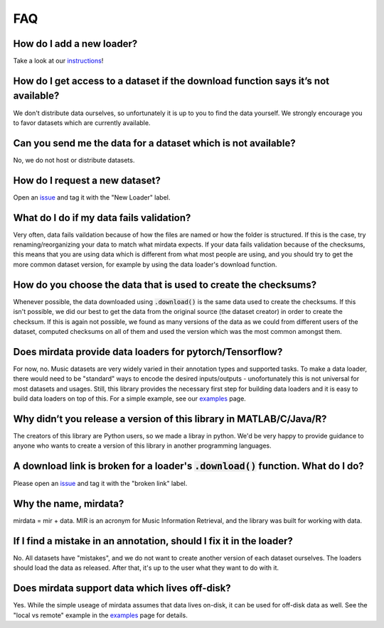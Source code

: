 .. _faq:

FAQ
===

How do I add a new loader?
--------------------------
Take a look at our instructions_!

.. _instructions: https://github.com/mir-dataset-loaders/mirdata/blob/master/CONTRIBUTING.md


How do I get access to a dataset if the download function says it’s not available?
----------------------------------------------------------------------------------
We don't distribute data ourselves, so unfortunately it is up to you to find the data yourself. We strongly encourage you to favor datasets which are currently available.


Can you send me the data for a dataset which is not available?
--------------------------------------------------------------
No, we do not host or distribute datasets.


How do I request a new dataset?
-------------------------------
Open an issue_ and tag it with the "New Loader" label.

.. _issue: https://github.com/mir-dataset-loaders/mirdata/issues


What do I do if my data fails validation?
-----------------------------------------
Very often, data fails vaildation because of how the files are named or how the folder is structured. If this is the case, try renaming/reorganizing your data to match what mirdata expects. If your data fails validation because of the checksums, this means that you are using data which is different from what most people are using, and you should try to get the more common dataset version, for example by using the data loader's download function.


How do you choose the data that is used to create the checksums?
----------------------------------------------------------------
Whenever possible, the data downloaded using :code:`.download()` is the same data used to create the checksums. If this isn't possible, we did our best to get the data from the original source (the dataset creator) in order to create the checksum. If this is again not possible, we found as many versions of the data as we could from different users of the dataset, computed checksums on all of them and used the version which was the most common amongst them.


Does mirdata provide data loaders for pytorch/Tensorflow?
---------------------------------------------------------
For now, no. Music datasets are very widely varied in their annotation types and supported tasks. To make a data loader, there would need to be "standard" ways to encode the desired inputs/outputs - unofortunately this is not universal for most datasets and usages. Still, this library provides the necessary first step for building data loaders and it is easy to build data loaders on top of this. For a simple example, see our examples_ page.

.. _examples: https://mirdata.readthedocs.io/en/latest/source/example.html#


Why didn’t you release a version of this library in MATLAB/C/Java/R?
--------------------------------------------------------------------
The creators of this library are Python users, so we made a libray in python. We'd be very happy to provide guidance to anyone who wants to create a version of this library in another programming languages.


A download link is broken for a loader's :code:`.download()` function. What do I do?
----------------------------------------------------------------------------
Please open an issue_ and tag it with the "broken link" label.

.. _issue: https://github.com/mir-dataset-loaders/mirdata/issues


Why the name, mirdata?
----------------------
mirdata = mir + data. MIR is an acronym for Music Information Retrieval, and the library was built for working with data.


If I find a mistake in an annotation, should I fix it in the loader?
--------------------------------------------------------------------
No. All datasets have "mistakes", and we do not want to create another version of each dataset ourselves. The loaders should load the data as released. After that, it's up to the user what they want to do with it.


Does mirdata support data which lives off-disk?
-----------------------------------------------
Yes. While the simple useage of mirdata assumes that data lives on-disk, it can be used for off-disk data as well. See the "local vs remote" example in the examples_ page for details.

.. _examples: https://mirdata.readthedocs.io/en/latest/source/example.html#

